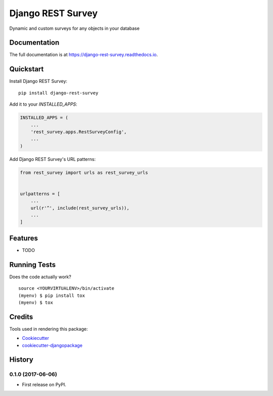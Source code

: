 =============================
Django REST Survey
=============================

.. image:: https://badge.fury.io/py/django-rest-survey.svg
    :target: https://badge.fury.io/py/django-rest-survey

.. image:: https://travis-ci.org/george-silva/django-rest-survey.svg?branch=master
    :target: https://travis-ci.org/george-silva/django-rest-survey

.. image:: https://codecov.io/gh/george-silva/django-rest-survey/branch/master/graph/badge.svg
    :target: https://codecov.io/gh/george-silva/django-rest-survey

Dynamic and custom surveys for any objects in your database

Documentation
-------------

The full documentation is at https://django-rest-survey.readthedocs.io.

Quickstart
----------

Install Django REST Survey::

    pip install django-rest-survey

Add it to your `INSTALLED_APPS`:

.. code-block:: python

    INSTALLED_APPS = (
        ...
        'rest_survey.apps.RestSurveyConfig',
        ...
    )

Add Django REST Survey's URL patterns:

.. code-block:: python

    from rest_survey import urls as rest_survey_urls


    urlpatterns = [
        ...
        url(r'^', include(rest_survey_urls)),
        ...
    ]

Features
--------

* TODO

Running Tests
-------------

Does the code actually work?

::

    source <YOURVIRTUALENV>/bin/activate
    (myenv) $ pip install tox
    (myenv) $ tox

Credits
-------

Tools used in rendering this package:

*  Cookiecutter_
*  `cookiecutter-djangopackage`_

.. _Cookiecutter: https://github.com/audreyr/cookiecutter
.. _`cookiecutter-djangopackage`: https://github.com/pydanny/cookiecutter-djangopackage




History
-------

0.1.0 (2017-06-06)
++++++++++++++++++

* First release on PyPI.


